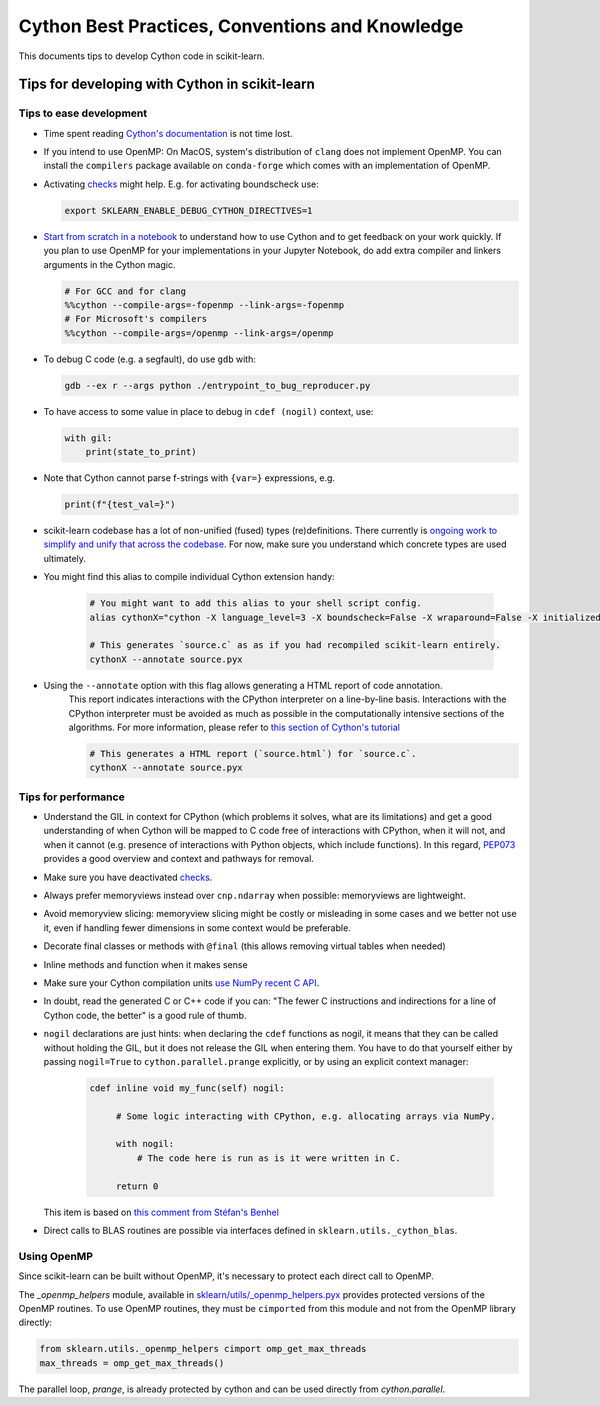 .. _cython:

Cython Best Practices, Conventions and Knowledge
================================================

This documents tips to develop Cython code in scikit-learn.

Tips for developing with Cython in scikit-learn
-----------------------------------------------

Tips to ease development
^^^^^^^^^^^^^^^^^^^^^^^^

* Time spent reading `Cython's documentation <https://cython.readthedocs.io/en/latest/>`_ is not time lost.

* If you intend to use OpenMP: On MacOS, system's distribution of ``clang`` does not implement OpenMP.
  You can install the ``compilers`` package available on ``conda-forge`` which comes with an implementation of OpenMP.

* Activating `checks <https://github.com/scikit-learn/scikit-learn/blob/62a017efa047e9581ae7df8bbaa62cf4c0544ee4/sklearn/_build_utils/__init__.py#L68-L87>`_ might help. E.g. for activating boundscheck use:

  .. code-block:: bash

         export SKLEARN_ENABLE_DEBUG_CYTHON_DIRECTIVES=1

* `Start from scratch in a notebook <https://cython.readthedocs.io/en/latest/src/quickstart/build.html#using-the-jupyter-notebook>`_ to understand how to use Cython and to get feedback on your work quickly.
  If you plan to use OpenMP for your implementations in your Jupyter Notebook, do add extra compiler and linkers arguments in the Cython magic.

  .. code-block:: python

         # For GCC and for clang
         %%cython --compile-args=-fopenmp --link-args=-fopenmp
         # For Microsoft's compilers
         %%cython --compile-args=/openmp --link-args=/openmp

* To debug C code (e.g. a segfault), do use ``gdb`` with:

  .. code-block:: bash

         gdb --ex r --args python ./entrypoint_to_bug_reproducer.py

* To have access to some value in place to debug in ``cdef (nogil)`` context, use:

  .. code-block:: cython

         with gil:
             print(state_to_print)

* Note that Cython cannot parse f-strings with ``{var=}`` expressions, e.g.

  .. code-block:: bash

         print(f"{test_val=}")

* scikit-learn codebase has a lot of non-unified (fused) types (re)definitions.
  There currently is `ongoing work to simplify and unify that across the codebase
  <https://github.com/scikit-learn/scikit-learn/issues/25572>`_.
  For now, make sure you understand which concrete types are used ultimately.

* You might find this alias to compile individual Cython extension handy:

    .. code-block::

         # You might want to add this alias to your shell script config.
         alias cythonX="cython -X language_level=3 -X boundscheck=False -X wraparound=False -X initializedcheck=False -X nonecheck=False -X cdivision=True"

         # This generates `source.c` as as if you had recompiled scikit-learn entirely.
         cythonX --annotate source.pyx

* Using the ``--annotate`` option with this flag allows generating a HTML report of code annotation.
    This report indicates interactions with the CPython interpreter on a line-by-line basis.
    Interactions with the CPython interpreter must be avoided as much as possible in
    the computationally intensive sections of the algorithms.
    For more information, please refer to `this section of Cython's tutorial <https://cython.readthedocs.io/en/latest/src/tutorial/cython_tutorial.html#primes>`_

    .. code-block::

         # This generates a HTML report (`source.html`) for `source.c`.
         cythonX --annotate source.pyx

Tips for performance
^^^^^^^^^^^^^^^^^^^^

* Understand the GIL in context for CPython (which problems it solves, what are its limitations)
  and get a good understanding of when Cython will be mapped to C code free of interactions with
  CPython, when it will not, and when it cannot (e.g. presence of interactions with Python
  objects, which include functions). In this regard, `PEP073 <https://peps.python.org/pep-0703/>`_
  provides a good overview and context and pathways for removal.

* Make sure you have deactivated `checks <https://github.com/scikit-learn/scikit-learn/blob/62a017efa047e9581ae7df8bbaa62cf4c0544ee4/sklearn/_build_utils/__init__.py#L68-L87>`_.

* Always prefer memoryviews instead over ``cnp.ndarray`` when possible: memoryviews are lightweight.

* Avoid memoryview slicing: memoryview slicing might be costly or misleading in some cases and
  we better not use it, even if handling fewer dimensions in some context would be preferable.

* Decorate final classes or methods with ``@final`` (this allows removing virtual tables when needed)

* Inline methods and function when it makes sense

* Make sure your Cython compilation units `use NumPy recent C API <https://github.com/scikit-learn/scikit-learn/blob/62a017efa047e9581ae7df8bbaa62cf4c0544ee4/setup.py#L64-L70>`_.

* In doubt, read the generated C or C++ code if you can: "The fewer C instructions and indirections
  for a line of Cython code, the better" is a good rule of thumb.

* ``nogil`` declarations are just hints: when declaring the ``cdef`` functions
  as nogil, it means that they can be called without holding the GIL, but it does not release
  the GIL when entering them. You have to do that yourself either by passing ``nogil=True`` to
  ``cython.parallel.prange`` explicitly, or by using an explicit context manager:

    .. code-block:: cython

       cdef inline void my_func(self) nogil:

            # Some logic interacting with CPython, e.g. allocating arrays via NumPy.

            with nogil:
                # The code here is run as is it were written in C.

            return 0

  This item is based on `this comment from Stéfan's Benhel <https://github.com/cython/cython/issues/2798#issuecomment-459971828>`_

* Direct calls to BLAS routines are possible via interfaces defined in ``sklearn.utils._cython_blas``.

Using OpenMP
^^^^^^^^^^^^

Since scikit-learn can be built without OpenMP, it's necessary to protect each
direct call to OpenMP.

The `_openmp_helpers` module, available in
`sklearn/utils/_openmp_helpers.pyx <https://github.com/scikit-learn/scikit-learn/blob/main/sklearn/utils/_openmp_helpers.pyx>`_
provides protected versions of the OpenMP routines. To use OpenMP routines, they
must be ``cimported`` from this module and not from the OpenMP library directly:

.. code-block:: cython

   from sklearn.utils._openmp_helpers cimport omp_get_max_threads
   max_threads = omp_get_max_threads()


The parallel loop, `prange`, is already protected by cython and can be used directly
from `cython.parallel`.
